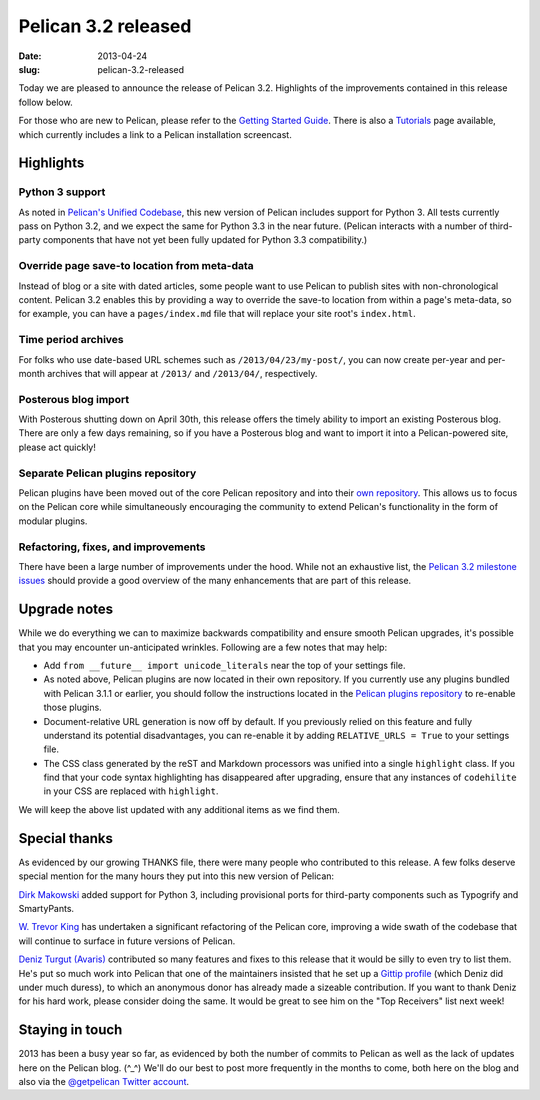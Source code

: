 Pelican 3.2 released
####################

:date: 2013-04-24
:slug: pelican-3.2-released

Today we are pleased to announce the release of Pelican 3.2. Highlights of the
improvements contained in this release follow below.

For those who are new to Pelican, please refer to the `Getting Started Guide
<http://docs.getpelican.com/en/latest/getting_started.html>`_. There is also a
`Tutorials <https://github.com/getpelican/pelican/wiki/Tutorials>`_ page
available, which currently includes a link to a Pelican installation
screencast.

Highlights
==========

Python 3 support
----------------

As noted in `Pelican's Unified Codebase
<http://blog.getpelican.com/pelicans-unified-codebase.html>`_, this new version
of Pelican includes support for Python 3. All tests currently pass on Python
3.2, and we expect the same for Python 3.3 in the near future. (Pelican
interacts with a number of third-party components that have not yet been
fully updated for Python 3.3 compatibility.)

Override page save-to location from meta-data
---------------------------------------------

Instead of blog or a site with dated articles, some people want to use Pelican
to publish sites with non-chronological content. Pelican 3.2 enables this by
providing a way to override the save-to location from within a page's
meta-data, so for example, you can have a ``pages/index.md`` file that will
replace your site root's ``index.html``.

Time period archives
--------------------

For folks who use date-based URL schemes such as ``/2013/04/23/my-post/``,
you can now create per-year and per-month archives that will appear at
``/2013/`` and ``/2013/04/``, respectively.

Posterous blog import
---------------------

With Posterous shutting down on April 30th, this release offers the timely
ability to import an existing Posterous blog. There are only a few days
remaining, so if you have a Posterous blog and want to import it into a
Pelican-powered site, please act quickly!

Separate Pelican plugins repository
-----------------------------------

Pelican plugins have been moved out of the core Pelican repository and into
their `own repository <https://github.com/getpelican/pelican-plugins>`_.
This allows us to focus on the Pelican core while simultaneously encouraging
the community to extend Pelican's functionality in the form of modular plugins.

Refactoring, fixes, and improvements
------------------------------------

There have been a large number of improvements under the hood. While not an
exhaustive list, the `Pelican 3.2 milestone issues
<https://github.com/getpelican/pelican/issues?milestone=4&state=closed>`_
should provide a good overview of the many enhancements that are part of this
release.

Upgrade notes
=============

While we do everything we can to maximize backwards compatibility and ensure
smooth Pelican upgrades, it's possible that you may encounter un-anticipated
wrinkles. Following are a few notes that may help:

* Add ``from __future__ import unicode_literals`` near the top of your settings
  file.

* As noted above, Pelican plugins are now located in their own repository. If
  you currently use any plugins bundled with Pelican 3.1.1 or earlier, you
  should follow the instructions located in the `Pelican plugins repository
  <https://github.com/getpelican/pelican-plugins>`_ to re-enable those
  plugins.

* Document-relative URL generation is now off by default. If you previously
  relied on this feature and fully understand its potential disadvantages,
  you can re-enable it by adding ``RELATIVE_URLS = True`` to your settings
  file.

* The CSS class generated by the reST and Markdown processors was unified into
  a single ``highlight`` class. If you find that your code syntax highlighting
  has disappeared after upgrading, ensure that any instances of ``codehilite``
  in your CSS are replaced with ``highlight``.

We will keep the above list updated with any additional items as we find them.

Special thanks
==============

As evidenced by our growing THANKS file, there were many people who
contributed to this release. A few folks deserve special mention for the
many hours they put into this new version of Pelican:

`Dirk Makowski <http://parenchym.com/pymblog/>`_ added support for Python 3,
including provisional ports for third-party components such as Typogrify and
SmartyPants.

`W. Trevor King <http://blog.tremily.us/>`_ has undertaken a significant
refactoring of the Pelican core, improving a wide swath of the codebase that
will continue to surface in future versions of Pelican.

`Deniz Turgut (Avaris) <http://avar.is/>`_ contributed so many features and
fixes to this release that it would be silly to even try to list them. He's put
so much work into Pelican that one of the maintainers insisted that he set up a
`Gittip profile <https://www.gittip.com/avaris/>`_ (which Deniz did under much
duress), to which an anonymous donor has already made a sizeable contribution.
If you want to thank Deniz for his hard work, please consider doing the same.
It would be great to see him on the "Top Receivers" list next week!

Staying in touch
================

2013 has been a busy year so far, as evidenced by both the number of commits
to Pelican as well as the lack of updates here on the Pelican blog.  (^_^)
We'll do our best to post more frequently in the months to come, both here on
the blog and also via the
`@getpelican Twitter account <http://twitter.com/getpelican>`_.

